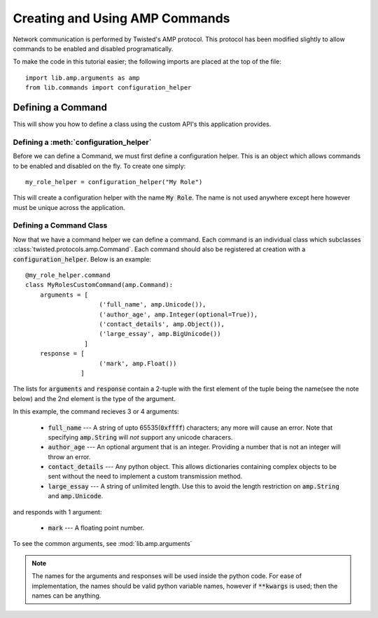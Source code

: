 .. _tutorials-commands:

Creating and Using AMP Commands
===============================

Network communication is performed by Twisted's AMP protocol. This protocol has been modified slightly to allow commands to be enabled and disabled programatically.

To make the code in this tutorial easier; the following imports are placed at the top of the file::

    import lib.amp.arguments as amp
    from lib.commands import configuration_helper


.. _commands-defining:

Defining a Command
------------------

This will show you how to define a class using the custom API's this application provides.

Defining a :meth:`configuration_helper`
~~~~~~~~~~~~~~~~~~~~~~~~~~~~~~~~~~~~~~~~~

Before we can define a Command, we must first define a configuration helper. This is an object which allows commands to be enabled and disabled on the fly. To create one simply::

    my_role_helper = configuration_helper("My Role")

This will create a configuration helper with the name :code:`My Role`. The name is not used anywhere except here however must be unique across the application.

Defining a Command Class
~~~~~~~~~~~~~~~~~~~~~~~~

Now that we have a command helper we can define a command. Each command is an individual class which subclasses :class:`twisted.protocols.amp.Command`. Each command should also be registered at creation with a :code:`configuration_helper`. Below is an example::

    @my_role_helper.command
    class MyRolesCustomCommand(amp.Command):
        arguments = [
                        ('full_name', amp.Unicode()),
                        ('author_age', amp.Integer(optional=True)),
                        ('contact_details', amp.Object()),
                        ('large_essay', amp.BigUnicode())
                    ]
        response = [
                        ('mark', amp.Float())
                   ]

The lists for :code:`arguments` and :code:`response` contain a 2-tuple with the first element of the tuple being the name(see the note below) and the 2nd element is the type of the argument.

In this example, the command recieves 3 or 4 arguments:

  - :code:`full_name` --- A string of upto 65535(:code:`0xffff`) characters; any more will cause an
    error. Note that specifying :code:`amp.String` will *not* support any unicode characers.

  - :code:`author_age` --- An optional argument that is an integer. Providing a number that is not
    an integer will throw an error.

  - :code:`contact_details` --- Any python object. This allows dictionaries containing complex
    objects to be sent without the need to implement a custom transmission method.

  - :code:`large_essay` --- A string of unlimited length. Use this to avoid the length restriction
    on :code:`amp.String` and :code:`amp.Unicode`.

and responds with 1 argument:

  - :code:`mark` --- A floating point number.

To see the common arguments, see :mod:`lib.amp.arguments`

.. note::

    The names for the arguments and responses will be used inside the python code. For ease of implementation, the names should be valid python variable names, however if :code:`**kwargs` is used; then the names can be anything.
